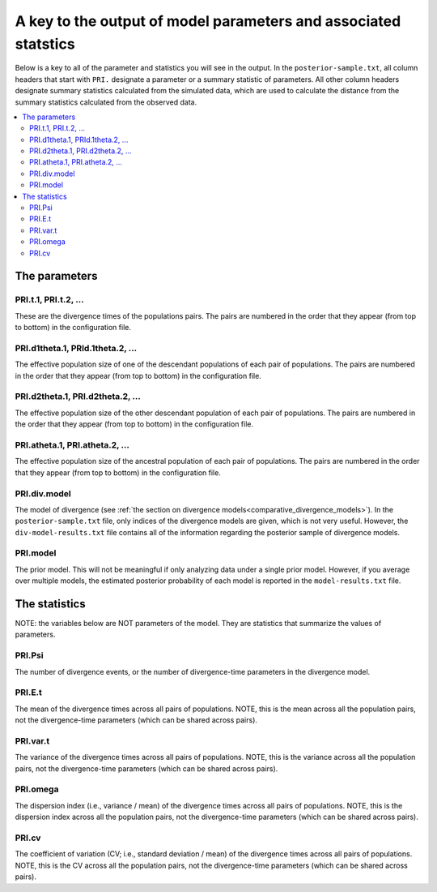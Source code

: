 .. role:: bolditalic
.. role:: hlight 
.. role:: codehlight 

.. _parameter_key:

****************************************************************
A key to the output of model parameters and associated statstics
****************************************************************

Below is a key to all of the parameter and statistics you will see in the
output.
In the ``posterior-sample.txt``, all column headers that start with ``PRI.``
designate a parameter or a summary statistic of parameters.
All other column headers designate summary statistics calculated from the
simulated data, which are used to calculate the distance from the summary
statistics calculated from the observed data.


.. contents:: 
    :local:
    :depth: 2

The parameters
==============


PRI.t.1, PRI.t.2, ...
---------------------

These are the divergence times of the populations pairs.
The pairs are numbered in the order that they appear (from top to bottom) in
the configuration file.

PRI.d1theta.1, PRId.1theta.2, ...
---------------------------------

The effective population size of one of the descendant populations of
each pair of populations.
The pairs are numbered in the order that they appear (from top to bottom) in
the configuration file.

PRI.d2theta.1, PRI.d2theta.2, ...
---------------------------------

The effective population size of the other descendant population of each pair
of populations.
The pairs are numbered in the order that they appear (from top to bottom) in
the configuration file.

PRI.atheta.1, PRI.atheta.2, ...
-------------------------------

The effective population size of the ancestral population of each pair of
populations.
The pairs are numbered in the order that they appear (from top to bottom) in
the configuration file.

PRI.div.model
-------------

The model of divergence (see :ref:`the section on divergence
models<comparative_divergence_models>`).
In the ``posterior-sample.txt`` file, only indices of the
divergence models are given, which is not very useful.
However, the ``div-model-results.txt`` file contains all of the information
regarding the posterior sample of divergence models.

PRI.model
---------

The prior model.
This will not be meaningful if only analyzing data under a single prior model.
However, if you average over multiple models, the estimated posterior
probability of each model is reported in the ``model-results.txt`` file.


The statistics
==============

:hlight:`NOTE:` the variables below are :hlight:`NOT` parameters of the model.
They are statistics that summarize the values of parameters.

PRI.Psi
-------

The number of divergence events, or the number of divergence-time parameters in
the divergence model.

PRI.E.t
-------

The mean of the divergence times across all pairs of populations.
:hlight:`NOTE`, this is the mean across all the population pairs, not the
divergence-time parameters (which can be shared across pairs).

PRI.var.t
---------

The variance of the divergence times across all pairs of populations.
:hlight:`NOTE`, this is the variance across all the population pairs, not
the divergence-time parameters (which can be shared across pairs).

PRI.omega
---------

The dispersion index (i.e., variance / mean) of the divergence times across all
pairs of populations.
:hlight:`NOTE`, this is the dispersion index across all the population pairs,
not the divergence-time parameters (which can be shared across pairs).

PRI.cv
------

The coefficient of variation (CV; i.e., standard deviation / mean) of the
divergence times across all pairs of populations.
:hlight:`NOTE`, this is the CV across all the population pairs, not the
divergence-time parameters (which can be shared across pairs).
